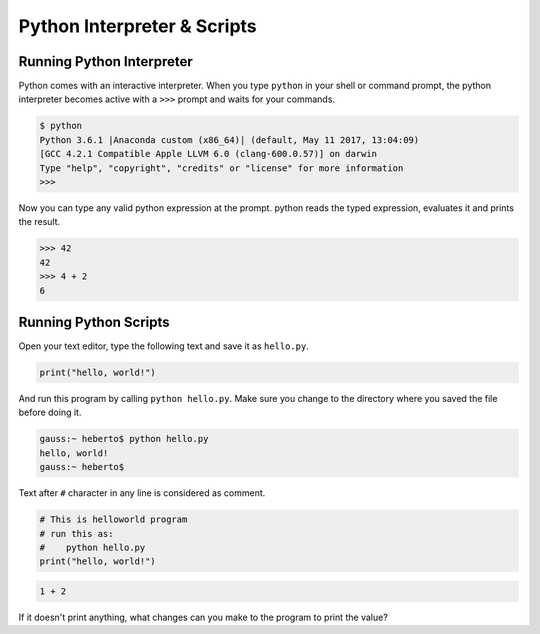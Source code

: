 Python Interpreter & Scripts
============================

Running Python Interpreter
--------------------------

Python comes with an interactive interpreter. When you type ``python`` in your
shell or command prompt, the python interpreter becomes active with a ``>>>``
prompt and waits for your commands.

.. code-block:: python

    $ python
    Python 3.6.1 |Anaconda custom (x86_64)| (default, May 11 2017, 13:04:09)
    [GCC 4.2.1 Compatible Apple LLVM 6.0 (clang-600.0.57)] on darwin
    Type "help", "copyright", "credits" or "license" for more information
    >>>

Now you can type any valid python expression at the prompt. python reads the
typed expression, evaluates it and prints the result.

.. code-block:: python

    >>> 42
    42
    >>> 4 + 2
    6

.. problem :: Open a new Python interpreter and use it to find the value of ``2 + 3``.

Running Python Scripts
----------------------

Open your text editor, type the following text and save it as ``hello.py``.

.. code-block:: python

    print("hello, world!")

And run this program by calling ``python hello.py``. Make sure you change to
the directory where you saved the file before doing it.

.. code-block:: python

    gauss:~ heberto$ python hello.py
    hello, world!
    gauss:~ heberto$

Text after ``#`` character in any line is considered as comment.

.. code-block:: python

    # This is helloworld program
    # run this as:
    #    python hello.py
    print("hello, world!")

.. problem:: Create a python script to print  ``hello, world!`` four times, once in a row, four rows.

.. problem:: Create a python script to print  ``hello, world!`` four times in a row, separated by one space each.

.. problem:: Create a python script with the following text and see the output.

.. code-block:: python

    1 + 2

If it doesn't print anything, what changes can you make to the program to print the value?
